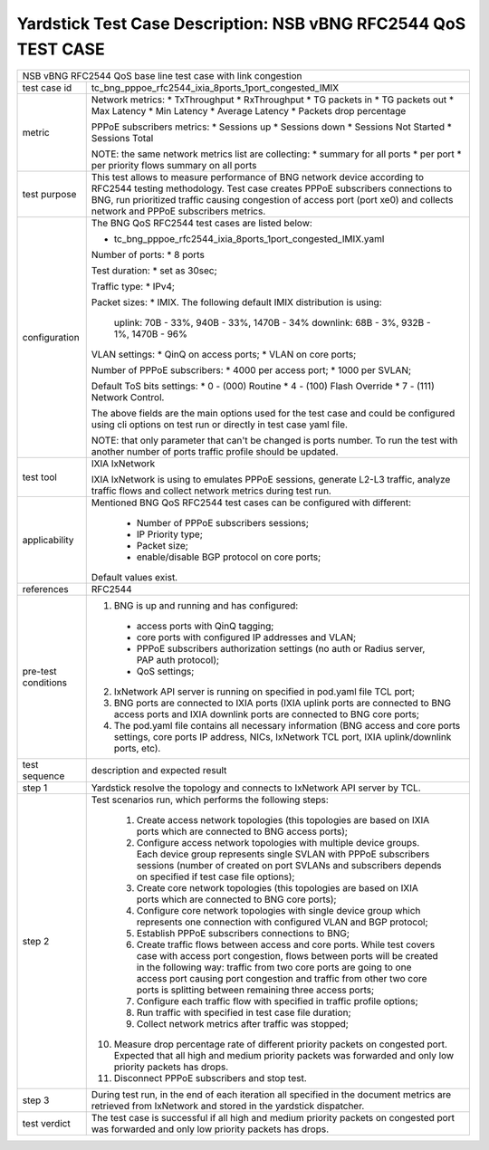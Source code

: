 .. This work is licensed under a Creative Commons Attribution 4.0 International
.. License.
.. http://creativecommons.org/licenses/by/4.0
.. (c) OPNFV, 2019 Intel Corporation.

***************************************************************
Yardstick Test Case Description: NSB vBNG RFC2544 QoS TEST CASE
***************************************************************

+-----------------------------------------------------------------------------+
|NSB vBNG RFC2544 QoS base line test case with link congestion                |
|                                                                             |
+--------------+--------------------------------------------------------------+
|test case id  | tc_bng_pppoe_rfc2544_ixia_8ports_1port_congested_IMIX        |
|              |                                                              |
+--------------+--------------------------------------------------------------+
| metric       | Network metrics:                                             |
|              | * TxThroughput                                               |
|              | * RxThroughput                                               |
|              | * TG packets in                                              |
|              | * TG packets out                                             |
|              | * Max Latency                                                |
|              | * Min Latency                                                |
|              | * Average Latency                                            |
|              | * Packets drop percentage                                    |
|              |                                                              |
|              | PPPoE subscribers metrics:                                   |
|              | * Sessions up                                                |
|              | * Sessions down                                              |
|              | * Sessions Not Started                                       |
|              | * Sessions Total                                             |
|              |                                                              |
|              | NOTE: the same network metrics list are collecting:          |
|              | * summary for all ports                                      |
|              | * per port                                                   |
|              | * per priority flows summary on all ports                    |
|              |                                                              |
+--------------+--------------------------------------------------------------+
|test purpose  | This test allows to measure performance of BNG network device|
|              | according to RFC2544 testing methodology. Test case creates  |
|              | PPPoE subscribers connections to BNG, run prioritized traffic|
|              | causing congestion of access port (port xe0) and collects    |
|              | network and PPPoE subscribers metrics.                       |
|              |                                                              |
+--------------+--------------------------------------------------------------+
|configuration | The BNG QoS RFC2544 test cases are listed below:             |
|              |                                                              |
|              | * tc_bng_pppoe_rfc2544_ixia_8ports_1port_congested_IMIX.yaml |
|              |                                                              |
|              | Number of ports:                                             |
|              | * 8 ports                                                    |
|              |                                                              |
|              | Test duration:                                               |
|              | * set as 30sec;                                              |
|              |                                                              |
|              | Traffic type:                                                |
|              | * IPv4;                                                      |
|              |                                                              |
|              | Packet sizes:                                                |
|              | * IMIX. The following default IMIX distribution is using:    |
|              |                                                              |
|              |   uplink: 70B - 33%, 940B - 33%, 1470B - 34%                 |
|              |   downlink: 68B - 3%, 932B - 1%, 1470B - 96%                 |
|              |                                                              |
|              | VLAN settings:                                               |
|              | * QinQ on access ports;                                      |
|              | * VLAN on core ports;                                        |
|              |                                                              |
|              | Number of PPPoE subscribers:                                 |
|              | * 4000 per access port;                                      |
|              | * 1000 per SVLAN;                                            |
|              |                                                              |
|              | Default ToS bits settings:                                   |
|              | * 0 - (000) Routine                                          |
|              | * 4 - (100) Flash Override                                   |
|              | * 7 - (111) Network Control.                                 |
|              |                                                              |
|              | The above fields are the main options used for the test case |
|              | and could be configured using cli options on test run or     |
|              | directly in test case yaml file.                             |
|              |                                                              |
|              | NOTE: that only parameter that can't be changed is ports     |
|              | number. To run the test with another number of ports         |
|              | traffic profile should be updated.                           |
|              |                                                              |
+--------------+--------------------------------------------------------------+
|test tool     | IXIA IxNetwork                                               |
|              |                                                              |
|              | IXIA IxNetwork is using to emulates PPPoE sessions, generate |
|              | L2-L3 traffic, analyze traffic flows and collect network     |
|              | metrics during test run.                                     |
|              |                                                              |
+--------------+--------------------------------------------------------------+
|applicability | Mentioned BNG QoS RFC2544 test cases can be configured with  |
|              | different:                                                   |
|              |                                                              |
|              |  * Number of PPPoE subscribers sessions;                     |
|              |  * IP Priority type;                                         |
|              |  * Packet size;                                              |
|              |  * enable/disable BGP protocol on core ports;                |
|              |                                                              |
|              | Default values exist.                                        |
|              |                                                              |
+--------------+--------------------------------------------------------------+
|references    | RFC2544                                                      |
|              |                                                              |
+--------------+--------------------------------------------------------------+
| pre-test     | 1. BNG is up and running and has configured:                 |
| conditions   |   * access ports with QinQ tagging;                          |
|              |   * core ports with configured IP addresses and VLAN;        |
|              |   * PPPoE subscribers authorization settings (no auth or     |
|              |     Radius server, PAP auth protocol);                       |
|              |   * QoS settings;                                            |
|              |                                                              |
|              | 2. IxNetwork API server is running on specified in pod.yaml  |
|              |    file TCL port;                                            |
|              |                                                              |
|              | 3. BNG ports are connected to IXIA ports (IXIA uplink        |
|              |    ports are connected to BNG access ports and IXIA          |
|              |    downlink ports are connected to BNG core ports;           |
|              |                                                              |
|              | 4. The pod.yaml file contains all necessary information      |
|              |    (BNG access and core ports settings, core ports IP        |
|              |    address, NICs, IxNetwork TCL port, IXIA uplink/downlink   |
|              |    ports, etc).                                              |
|              |                                                              |
+--------------+--------------------------------------------------------------+
|test sequence | description and expected result                              |
|              |                                                              |
+--------------+--------------------------------------------------------------+
|step 1        | Yardstick resolve the topology and connects to IxNetwork     |
|              | API server by TCL.                                           |
|              |                                                              |
+--------------+--------------------------------------------------------------+
|step 2        | Test scenarios run, which performs the following steps:      |
|              |                                                              |
|              |  1. Create access network topologies (this topologies are    |
|              |     based on IXIA ports which are connected to BNG access    |
|              |     ports);                                                  |
|              |  2. Configure access network topologies with multiple device |
|              |     groups. Each device group represents single SVLAN with   |
|              |     PPPoE subscribers sessions (number of created on port    |
|              |     SVLANs and subscribers depends on specified if test case |
|              |     file options);                                           |
|              |  3. Create core network topologies (this topologies are      |
|              |     based on IXIA ports which are connected to BNG core      |
|              |     ports);                                                  |
|              |  4. Configure core network topologies with single device     |
|              |     group which represents one connection with configured    |
|              |     VLAN and BGP protocol;                                   |
|              |  5. Establish PPPoE subscribers connections to BNG;          |
|              |  6. Create traffic flows between access and core ports.      |
|              |     While test covers case with access port congestion,      |
|              |     flows between ports will be created in the following     |
|              |     way: traffic from two core ports are going to one access |
|              |     port causing port congestion and traffic from other two  |
|              |     core ports is splitting between remaining three access   |
|              |     ports;                                                   |
|              |  7. Configure each traffic flow with specified in traffic    |
|              |     profile options;                                         |
|              |  8. Run traffic with specified in test case file duration;   |
|              |  9. Collect network metrics after traffic was stopped;       |
|              | 10. Measure drop percentage rate of different priority       |
|              |     packets on congested port. Expected that all high and    |
|              |     medium priority packets was forwarded and only low       |
|              |     priority packets has drops.                              |
|              | 11. Disconnect PPPoE subscribers and stop test.              |
|              |                                                              |
+--------------+--------------------------------------------------------------+
|step 3        | During test run, in the end of each iteration all specified  |
|              | in the document metrics are retrieved from IxNetwork and     |
|              | stored in the yardstick dispatcher.                          |
|              |                                                              |
+--------------+--------------------------------------------------------------+
|test verdict  | The test case is successful if all high and medium priority  |
|              | packets on congested port was forwarded and only low         |
|              | priority packets has drops.                                  |
|              |                                                              |
+--------------+--------------------------------------------------------------+
